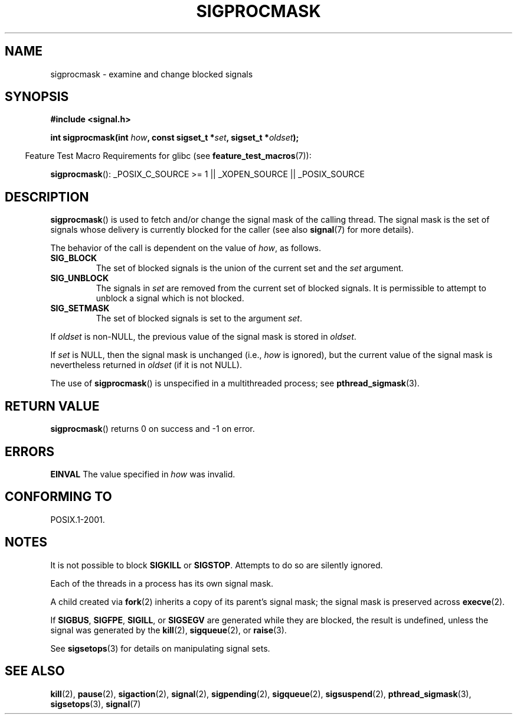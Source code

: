 .\" Copyright (c) 2005 Michael Kerrisk
.\" based on earlier work by faith@cs.unc.edu and
.\" Mike Battersby <mib@deakin.edu.au>
.\"
.\" Permission is granted to make and distribute verbatim copies of this
.\" manual provided the copyright notice and this permission notice are
.\" preserved on all copies.
.\"
.\" Permission is granted to copy and distribute modified versions of this
.\" manual under the conditions for verbatim copying, provided that the
.\" entire resulting derived work is distributed under the terms of a
.\" permission notice identical to this one.
.\"
.\" Since the Linux kernel and libraries are constantly changing, this
.\" manual page may be incorrect or out-of-date.  The author(s) assume no
.\" responsibility for errors or omissions, or for damages resulting from
.\" the use of the information contained herein.  The author(s) may not
.\" have taken the same level of care in the production of this manual,
.\" which is licensed free of charge, as they might when working
.\" professionally.
.\"
.\" Formatted or processed versions of this manual, if unaccompanied by
.\" the source, must acknowledge the copyright and authors of this work.
.\"
.\" 2005-09-15, mtk, Created new page by splitting off from sigaction.2
.\"
.TH SIGPROCMASK 2 2008-10-17 "Linux" "Linux Programmer's Manual"
.SH NAME
sigprocmask \- examine and change blocked signals
.SH SYNOPSIS
.B #include <signal.h>
.sp
.BI "int sigprocmask(int " how ", const sigset_t *" set ,
.BI "sigset_t *" oldset );
.sp
.in -4n
Feature Test Macro Requirements for glibc (see
.BR feature_test_macros (7)):
.in
.sp
.ad l
.BR sigprocmask ():
_POSIX_C_SOURCE\ >=\ 1 || _XOPEN_SOURCE || _POSIX_SOURCE
.ad b
.SH DESCRIPTION
.BR sigprocmask ()
is used to fetch and/or change the signal mask of the calling thread.
The signal mask is the set of signals whose delivery is currently
blocked for the caller
(see also
.BR signal (7)
for more details).

The behavior of the call is dependent on the value of
.IR how ,
as follows.
.TP
.B SIG_BLOCK
The set of blocked signals is the union of the current set and the
.I set
argument.
.TP
.B SIG_UNBLOCK
The signals in
.I set
are removed from the current set of blocked signals.
It is permissible to attempt to unblock a signal which is not blocked.
.TP
.B SIG_SETMASK
The set of blocked signals is set to the argument
.IR set .
.PP
If
.I oldset
is non-NULL, the previous value of the signal mask is stored in
.IR oldset .

If
.I set
is NULL, then the signal mask is unchanged (i.e.,
.I how
is ignored),
but the current value of the signal mask is nevertheless returned in
.I oldset
(if it is not NULL).

The use of
.BR sigprocmask ()
is unspecified in a multithreaded process; see
.BR pthread_sigmask (3).
.SH "RETURN VALUE"
.BR sigprocmask ()
returns 0 on success and \-1 on error.
.SH ERRORS
.B EINVAL
The value specified in
.I how
was invalid.
.SH "CONFORMING TO"
POSIX.1-2001.
.SH NOTES
It is not possible to block
.BR SIGKILL " or " SIGSTOP .
Attempts to do so are silently ignored.

Each of the threads in a process has its own signal mask.

A child created via
.BR fork (2)
inherits a copy of its parent's signal mask;
the signal mask is preserved across
.BR execve (2).

If
.BR SIGBUS ,
.BR SIGFPE ,
.BR SIGILL ,
or
.B SIGSEGV
are generated
while they are blocked, the result is undefined,
unless the signal was generated by the
.BR kill (2),
.BR sigqueue (2),
or
.BR raise (3).
.PP
See
.BR sigsetops (3)
for details on manipulating signal sets.
.SH "SEE ALSO"
.BR kill (2),
.BR pause (2),
.BR sigaction (2),
.BR signal (2),
.BR sigpending (2),
.BR sigqueue (2),
.BR sigsuspend (2),
.BR pthread_sigmask (3),
.BR sigsetops (3),
.BR signal (7)
